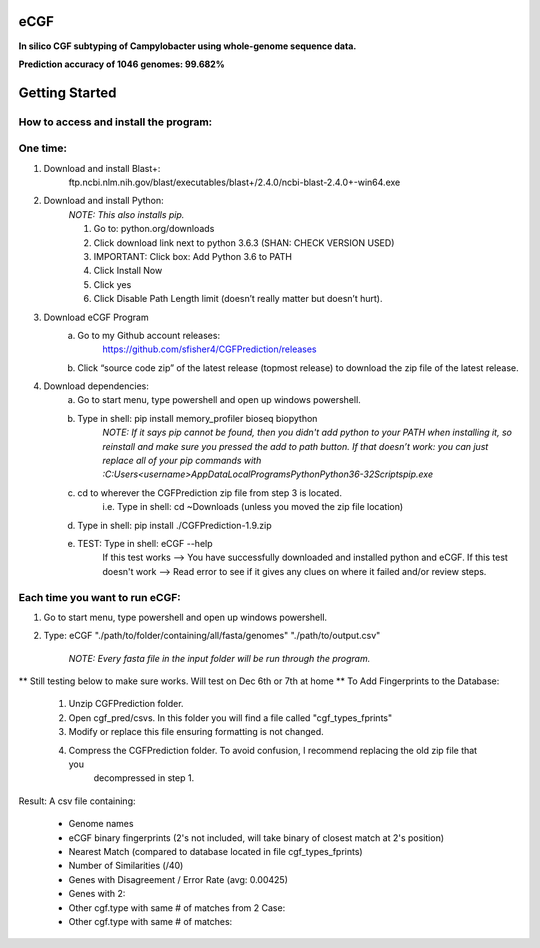 eCGF
====
**In silico CGF subtyping of Campylobacter using whole-genome sequence data.**

**Prediction accuracy of 1046 genomes: 99.682%**

Getting Started
===============
How to access and install the program:
--------------------------------------
One time:
---------
1) Download and install Blast+:
    ftp.ncbi.nlm.nih.gov/blast/executables/blast+/2.4.0/ncbi-blast-2.4.0+-win64.exe
2) Download and install Python:
    *NOTE: This also installs pip.*

    1) Go to: python.org/downloads
    2) Click download link next to python 3.6.3 (SHAN: CHECK VERSION USED)
    3) IMPORTANT: Click box: Add Python 3.6 to PATH
    4) Click Install Now
    5) Click yes
    6) Click Disable Path Length limit (doesn’t really matter but doesn’t hurt).

3) Download eCGF Program
    a) Go to my Github account releases:
        https://github.com/sfisher4/CGFPrediction/releases
    b) Click “source code zip” of the latest release (topmost release) to download the zip file of the latest release.

4) Download dependencies:
    a) Go to start menu, type powershell and open up windows powershell.
    b) Type in shell: pip install memory_profiler bioseq biopython
            *NOTE: If it says pip cannot be found, then you didn't add python to your PATH when installing it,
            so reinstall and make sure you pressed the add to path button.
            If that doesn’t work: you can just replace all of your pip commands with
            :C:\Users\<username>\AppData\Local\Programs\Python\Python36-32\Scripts\pip.exe*
    c) cd to wherever the CGFPrediction zip file from step 3 is located.
            i.e. Type in shell: cd ~\Downloads     (unless you moved the zip file location)
    d) Type in shell: pip install ./CGFPrediction-1.9.zip
    e) TEST: Type in shell: eCGF --help
        If this test works --> You have successfully downloaded and installed python and eCGF.
        If this test doesn't work --> Read error to see if it gives any clues on where it failed and/or review steps.

Each time you want to run eCGF:
-------------------------------
1) Go to start menu, type powershell and open up windows powershell.

2) Type: eCGF "./path/to/folder/containing/all/fasta/genomes" "./path/to/output.csv"

    *NOTE: Every fasta file in the input folder will be run through the program.*

** Still testing below to make sure works. Will test on Dec 6th or 7th at home **
To Add Fingerprints to the Database:
    1) Unzip CGFPrediction folder.
    2) Open cgf_pred/csvs. In this folder you will find a file called "cgf_types_fprints"
    3) Modify or replace this file ensuring formatting is not changed.
    4) Compress the CGFPrediction folder. To avoid confusion, I recommend replacing the old zip file that you
        decompressed in step 1.

Result:
A csv file containing:
    - Genome names
    - eCGF binary fingerprints (2's not included, will take binary of closest match at 2's position)
    - Nearest Match	(compared to database located in file cgf_types_fprints)
    - Number of Similarities (/40)
    - Genes with Disagreement / Error Rate (avg: 0.00425)
    - Genes with 2:
    - Other cgf.type with same # of matches from 2 Case:
    - Other cgf.type with same # of matches:
